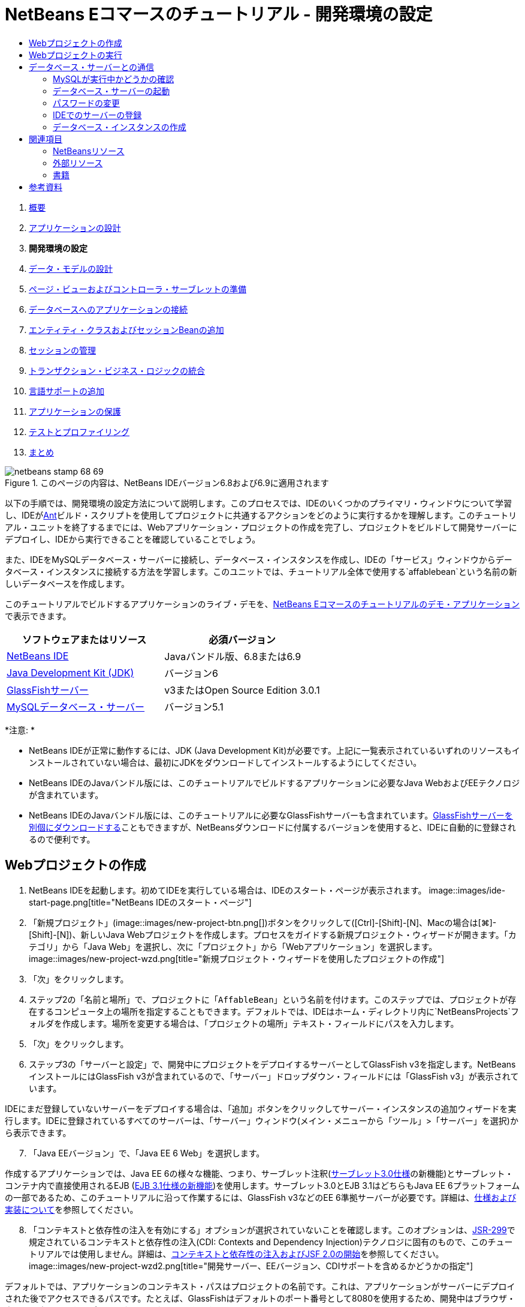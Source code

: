 // 
//     Licensed to the Apache Software Foundation (ASF) under one
//     or more contributor license agreements.  See the NOTICE file
//     distributed with this work for additional information
//     regarding copyright ownership.  The ASF licenses this file
//     to you under the Apache License, Version 2.0 (the
//     "License"); you may not use this file except in compliance
//     with the License.  You may obtain a copy of the License at
// 
//       http://www.apache.org/licenses/LICENSE-2.0
// 
//     Unless required by applicable law or agreed to in writing,
//     software distributed under the License is distributed on an
//     "AS IS" BASIS, WITHOUT WARRANTIES OR CONDITIONS OF ANY
//     KIND, either express or implied.  See the License for the
//     specific language governing permissions and limitations
//     under the License.
//

= NetBeans Eコマースのチュートリアル - 開発環境の設定
:jbake-type: tutorial
:jbake-tags: tutorials 
:jbake-status: published
:icons: font
:syntax: true
:source-highlighter: pygments
:toc: left
:toc-title:
:description: NetBeans Eコマースのチュートリアル - 開発環境の設定 - Apache NetBeans
:keywords: Apache NetBeans, Tutorials, NetBeans Eコマースのチュートリアル - 開発環境の設定



1. link:intro.html[+概要+]
2. link:design.html[+アプリケーションの設計+]
3. *開発環境の設定*
4. link:data-model.html[+データ・モデルの設計+]
5. link:page-views-controller.html[+ページ・ビューおよびコントローラ・サーブレットの準備+]
6. link:connect-db.html[+データベースへのアプリケーションの接続+]
7. link:entity-session.html[+エンティティ・クラスおよびセッションBeanの追加+]
8. link:manage-sessions.html[+セッションの管理+]
9. link:transaction.html[+トランザクション・ビジネス・ロジックの統合+]
10. link:language.html[+言語サポートの追加+]
11. link:security.html[+アプリケーションの保護+]
12. link:test-profile.html[+テストとプロファイリング+]
13. link:conclusion.html[+まとめ+]

image::../../../../images_www/articles/68/netbeans-stamp-68-69.png[title="このページの内容は、NetBeans IDEバージョン6.8および6.9に適用されます"]

以下の手順では、開発環境の設定方法について説明します。このプロセスでは、IDEのいくつかのプライマリ・ウィンドウについて学習し、IDEがlink:http://ant.apache.org/[+Ant+]ビルド・スクリプトを使用してプロジェクトに共通するアクションをどのように実行するかを理解します。このチュートリアル・ユニットを終了するまでには、Webアプリケーション・プロジェクトの作成を完了し、プロジェクトをビルドして開発サーバーにデプロイし、IDEから実行できることを確認していることでしょう。

また、IDEをMySQLデータベース・サーバーに接続し、データベース・インスタンスを作成し、IDEの「サービス」ウィンドウからデータベース・インスタンスに接続する方法を学習します。このユニットでは、チュートリアル全体で使用する`affablebean`という名前の新しいデータベースを作成します。

このチュートリアルでビルドするアプリケーションのライブ・デモを、link:http://dot.netbeans.org:8080/AffableBean/[+NetBeans Eコマースのチュートリアルのデモ・アプリケーション+]で表示できます。



|===
|ソフトウェアまたはリソース |必須バージョン 

|link:https://netbeans.org/downloads/index.html[+NetBeans IDE+] |Javaバンドル版、6.8または6.9 

|link:http://www.oracle.com/technetwork/java/javase/downloads/index.html[+Java Development Kit (JDK)+] |バージョン6 

|<<glassFish,GlassFishサーバー>> |v3またはOpen Source Edition 3.0.1 

|link:http://dev.mysql.com/downloads/mysql/[+MySQLデータベース・サーバー+] |バージョン5.1 
|===

*注意: *

* NetBeans IDEが正常に動作するには、JDK (Java Development Kit)が必要です。上記に一覧表示されているいずれのリソースもインストールされていない場合は、最初にJDKをダウンロードしてインストールするようにしてください。
* NetBeans IDEのJavaバンドル版には、このチュートリアルでビルドするアプリケーションに必要なJava WebおよびEEテクノロジが含まれています。
* NetBeans IDEのJavaバンドル版には、このチュートリアルに必要なGlassFishサーバーも含まれています。link:https://glassfish.dev.java.net/public/downloadsindex.html[+GlassFishサーバーを別個にダウンロードする+]こともできますが、NetBeansダウンロードに付属するバージョンを使用すると、IDEに自動的に登録されるので便利です。



[[create]]
== Webプロジェクトの作成

1. NetBeans IDEを起動します。初めてIDEを実行している場合は、IDEのスタート・ページが表示されます。
image::images/ide-start-page.png[title="NetBeans IDEのスタート・ページ"]

[start=2]
. 「新規プロジェクト」(image::images/new-project-btn.png[])ボタンをクリックして([Ctrl]-[Shift]-[N]、Macの場合は[⌘]-[Shift]-[N])、新しいJava Webプロジェクトを作成します。プロセスをガイドする新規プロジェクト・ウィザードが開きます。「カテゴリ」から「Java Web」を選択し、次に「プロジェクト」から「Webアプリケーション」を選択します。
image::images/new-project-wzd.png[title="新規プロジェクト・ウィザードを使用したプロジェクトの作成"]

[start=3]
. 「次」をクリックします。

[start=4]
. ステップ2の「名前と場所」で、プロジェクトに「`AffableBean`」という名前を付けます。このステップでは、プロジェクトが存在するコンピュータ上の場所を指定することもできます。デフォルトでは、IDEはホーム・ディレクトリ内に`NetBeansProjects`フォルダを作成します。場所を変更する場合は、「プロジェクトの場所」テキスト・フィールドにパスを入力します。

[start=5]
. 「次」をクリックします。

[start=6]
. ステップ3の「サーバーと設定」で、開発中にプロジェクトをデプロイするサーバーとしてGlassFish v3を指定します。NetBeansインストールにはGlassFish v3が含まれているので、「サーバー」ドロップダウン・フィールドには「GlassFish v3」が表示されています。

IDEにまだ登録していないサーバーをデプロイする場合は、「追加」ボタンをクリックしてサーバー・インスタンスの追加ウィザードを実行します。IDEに登録されているすべてのサーバーは、「サーバー」ウィンドウ(メイン・メニューから「ツール」>「サーバー」を選択)から表示できます。


[start=7]
. 「Java EEバージョン」で、「Java EE 6 Web」を選択します。

作成するアプリケーションでは、Java EE 6の様々な機能、つまり、サーブレット注釈(link:http://jcp.org/en/jsr/summary?id=315[+サーブレット3.0仕様+]の新機能)とサーブレット・コンテナ内で直接使用されるEJB (link:http://jcp.org/en/jsr/summary?id=318[+EJB 3.1仕様の新機能+])を使用します。サーブレット3.0とEJB 3.1はどちらもJava EE 6プラットフォームの一部であるため、このチュートリアルに沿って作業するには、GlassFish v3などのEE 6準拠サーバーが必要です。詳細は、link:entity-session.html#specification[+仕様および実装について+]を参照してください。

[start=8]
. 「コンテキストと依存性の注入を有効にする」オプションが選択されていないことを確認します。このオプションは、link:http://jcp.org/en/jsr/detail?id=299[+JSR-299+]で規定されているコンテキストと依存性の注入(CDI: Contexts and Dependency Injection)テクノロジに固有のもので、このチュートリアルでは使用しません。詳細は、link:../cdi-intro.html[+コンテキストと依存性の注入およびJSF 2.0の開始+]を参照してください。
image::images/new-project-wzd2.png[title="開発サーバー、EEバージョン、CDIサポートを含めるかどうかの指定"]

デフォルトでは、アプリケーションのコンテキスト・パスはプロジェクトの名前です。これは、アプリケーションがサーバーにデプロイされた後でアクセスできるパスです。たとえば、GlassFishはデフォルトのポート番号として8080を使用するため、開発中はブラウザ・ウィンドウで以下からプロジェクトにアクセスできます。

[source,java]
----

http://localhost:8080/AffableBean/
----

[start=9]
. 「終了」をクリックします。IDEは、link:http://java.sun.com/blueprints/code/projectconventions.html#99632[+J2EE BlueprintsのWebアプリケーション構造の規約+]に準拠した`AffableBean`という名前のスケルトン・プロジェクトを生成します。IDEに、デフォルト・レイアウトで様々なウィンドウが表示されます。
[.feature]
--
image:images/ide-default-layout.png[role="left", link="images/ide-default-layout.png"]
--

[start=10]
. IDEのデフォルト・レイアウトを確認します。ここでは、表示されるウィンドウとタブについて簡単に説明します。
* *エディタ: *エディタ([Ctrl]-[0]、Macの場合は[⌘]-[0])は、IDEの中心的なコンポーネントであり、作業時間のほとんどを費やす可能性がある場所です。エディタは、使用している言語に自動的に適応し、コーディングで使用するテクノロジに固有のドキュメント・サポート、コード補完、ヒントおよびエラー・メッセージを提供します。
* *「プロジェクト」ウィンドウ: *「プロジェクト」ウィンドウ([Ctrl]-[1]、Macの場合は[⌘]-[1])は、プロジェクト・ソースへのエントリ・ポイントです。重要なプロジェクト内容の_論理ビュー_が表示され、ファイルがその機能(たとえば、`構成ファイル`)に基づいてグループ分けされています。「プロジェクト」ウィンドウ内でファイル・ノードを右クリックすると、開発タスクに共通するアクション(つまり、`Build`、`Clean`、`Deploy`、`Run`)をコールできます。
* *「ファイル」ウィンドウ: *「ファイル」ウィンドウ([Ctrl]-[2]、Macの場合は[⌘]-[2])には、プロジェクトがディレクトリ・ベースで表示されます。つまり、コンピュータのファイル・システムに存在するプロジェクトの構造を表示できます。このウィンドウから、Antビルド・スクリプト(`build.xml`)やIDEでプロジェクトを処理するのに必要な(`nbproject`フォルダに格納された)ファイルを含む、プロジェクトに関係するすべてのファイルを表示できます。プロジェクトを実行した場合は、コンパイルされたJavaファイルの場所(`build`フォルダ)を表示できます。(「プロジェクト」ウィンドウのプロジェクト・ノードの右クリック・メニューから「ビルド」または「消去してビルド」を選択して)プロジェクトを明示的にビルドした場合は、(`dist`フォルダに格納された)プロジェクトの配布可能WARファイルを表示できます。
* *ナビゲータ: *ナビゲータ([Ctrl]-[7]、Macの場合は[⌘]-[7])には、エディタで開いたファイルの構造の概要が表示されます。たとえば、HTML Webページが表示されている場合は、ナビゲータに、そのページのDocument Object Model (DOM)に対応する方法でタグ・ノードが一覧表示されます。エディタでJavaクラスを開いている場合は、ナビゲータに、そのクラスに関係するプロパティとメソッドが表示されます。ナビゲータを使用して、エディタ内の項目に移動できます。たとえば、ナビゲータ内のノードをダブルクリックすると、カーソルがエディタ内のその要素に直接移動します。
* *「タスク」ウィンドウ: *「タスク」ウィンドウ([Ctrl]-[6]、Macの場合は[⌘]-[6])では、コードが自動的にスキャンされ、コンパイル・エラー、簡易修正およびスタイルの警告を含む行が一覧表示されます。Javaクラスの場合は、「`TODO`」や「`FIXME`」などの語句を含むコメント行が一覧表示されます。
* *「サービス」ウィンドウ: *「サービス」ウィンドウ([Ctrl]-[5]、Macの場合は[⌘]-[5])は、サーバー、Webサービス、データベースとデータベース接続、およびチーム開発に関連するその他のサービスを管理するためのインタフェースを提供します。
* *「出力」ウィンドウ: *_(表示されていません)_「出力」ウィンドウ([Ctrl]-[4]、Macの場合は[⌘]-[4])は、一般にサーバーなどの外部リソースからのサービスを起動するアクションをコールしたときに自動的に表示され、サーバーのログ・ファイルをミラー化できます。また、Webプロジェクトでは、Antタスクに関連する情報(たとえば、`Build` (ビルド)、`Clean and Build` (消去してビルド)、`Clean` (消去)など)も表示できます。
* *パレット: *_(表示されていません)_パレット([Ctrl]-[Shift]-[8]、Macの場合は[⌘]-[Shift]-[8])は、エディタにドラッグ・アンド・ドロップできる各種の便利なコード・スニペットを提供します。パレットに含まれるスニペットの多くは、後で説明するように、エディタ内でコード補完を呼び出すことによってアクセスできます。

*注意: *IDEのウィンドウは、すべて「ウィンドウ」メニュー項目からアクセスできます。


[[run]]
== Webプロジェクトの実行

1. 新しい`AffableBean`プロジェクトを実行します。「プロジェクト」ウィンドウで、プロジェクト・ノードを右クリックして「実行」を選択するか、IDEのメイン・ツールバーで「プロジェクトの実行」(image::images/run-project-btn.png[])ボタンをクリックすることで([F6]、Macの場合は[fn]-[F6])、これを実行できます。

ブラウザ・ウィンドウが開き、プロジェクトの開始画面が表示されます。
image::images/hello-world.png[title="プロジェクトがサーバーに自動的にデプロイされてブラウザに表示される"]
では、何か起きたのでしょうか。Webプロジェクトを実行すると、IDEはプロジェクトのビルド・スクリプト内の`run` Antターゲットを呼び出します。プロジェクトの`build.xml`ファイルをエディタで開いて調べることができます。

[start=2]
. 「ファイル」ウィンドウに切り替えて([Ctrl]-[2]、Macの場合は[⌘]-[2])、プロジェクト・ノードを展開し、プロジェクトに含まれる`build.xml`ファイルをダブルクリックします。`build.xml`ファイルがエディタで開くと、スクリプトで使用できるすべてのAntターゲットがナビゲータに一覧表示されます。
image::images/navigator-ant-targets.png[title="ナビゲータにbuild.xmlスクリプトの使用可能なすべてのAntターゲットが一覧表示される"]

通常のAntターゲットは汎用のターゲット(image::images/ant-normal-icon.png[])アイコンを使用して表示されます。_強調された_Antターゲット(image::images/ant-emphasized-icon.png[])アイコンは、単にそのターゲットに(前述のイメージに示すように)ツールチップとして表示される説明が含まれることを示しています。詳細は、link:../../java/project-setup.html[+Javaプロジェクトの作成、インポート、および構成+]を参照してください。


[start=3]
. `run`ターゲットをダブルクリックします。`build-impl.xml`ファイルがエディタで開き、ターゲットの定義が表示されます。

[source,java]
----

<target depends="run-deploy,run-display-browser" description="Deploy to server and show in browser." name="run"/>
----
`build.xml`のターゲットをクリックしたときに、なぜ`build-impl.xml`ファイルが開いたのでしょうか。([Ctrl]-[Tab]を押して)再度`build.xml`に切り替えてファイルの内容を調べると、以下の行が表示されます。

[source,java]
----

<import file="nbproject/build-impl.xml"/>
----

プロジェクトのビルド・スクリプトは、`nbproject/build-impl.xml`からNetBeansで定義されたターゲットがインポートされる、基本的に空のファイルです。

プロジェクトの標準の`build.xml`スクリプトは、新しいターゲットを追加するか、NetBeansで定義された既存のターゲットをオーバーライドすることによって、自由に編集できます。しかし、`build-impl.xml`ファイルは編集しないでください。

`run`ターゲットの定義を見ると、以下のターゲットに依存していることがわかります。
* `run-deploy`
* `run-display-browser`
`build-impl.xml`ファイルの他の部分を調べると、これらのターゲットが互いにもう一方のターゲットに依存していることがわかります。しかし、基本的には`run`ターゲットが呼び出されたときに以下のアクションが行われます。
1. プロジェクトがコンパイルされます。
2. WARファイルが作成されます。
3. サーバーが起動します(まだ実行されていない場合)。
4. WARファイルが指定されたサーバーにデプロイされます。
5. ブラウザが開き、サーバーのURLとアプリケーションのコンテキスト・パスが表示されます。

Antの使用方法については、link:http://ant.apache.org/manual/index.html[+Ant公式マニュアル+]を参照してください。


[start=4]
. プロジェクトの配布可能WARファイルを生成するには、IDEの「実行」メニューから「プロジェクトを消去してビルド」(または「メイン・プロジェクトを消去してビルド」)を選択します。

[start=5]
. 「ファイル」ウィンドウ([Ctrl]-[2]、Macの場合は[⌘]-[2])でプロジェクト・ノードを展開します。`dist`フォルダにプロジェクトのWARファイルが格納されています。`build`フォルダにコンパイルされたプロジェクトが格納されています。
image::images/files-window.png[title="「ファイル」ウィンドウにプロジェクトがディレクトリ・ベースで表示される"]

*注意: *(「プロジェクト」ウィンドウでプロジェクト・ノードの右クリック・メニューから「消去」を選択して)プロジェクトを_消去_すると、これらのフォルダが両方とも除去されます。


[start=6]
. 「サービス」ウィンドウに切り替えて([Ctrl]-[5]、Macの場合は[⌘]-[5])、「サーバー」>「GlassFish Server 3」>「アプリケーション」ノードを展開します。
image::images/services-win-deployed-app.png[title="「サービス」ウィンドウにサーバー・ステータス、デプロイされたアプリケーションおよびリソースが表示される"]

*注意: *「GlassFish v3」はNetBeans 6.8ユーザー用のデフォルトのサーバー名です。

GlassFishサーバー・ノード上の緑色の矢印アイコン(image::images/gf-server-running-node.png[])は、サーバーが実行されていることを示します。「アプリケーション」フォルダには、デプロイされたすべてのアプリケーションが一覧表示されます。`AffableBean`アプリケーションが正常にデプロイされていることがわかります。

この段階で、IDEでのJava Webプロジェクトの作成を完了し、それを問題なくビルドして開発サーバーにデプロイし、実行時にブラウザで開くことができることを確認しました。



[[communicate]]
== データベース・サーバーとの通信

MySQLデータベース・サーバーをダウンロードしてインストールすると、IDEから接続できるようになります。デフォルトのインストールでは、ユーザー・アカウントとして「`root`」、パスワードとして「」(空文字列)を使用してデータベース・サーバーに接続します。ただし、GlassFishでは接続の問題があるため、パスワードが空でないアカウントを使用することをお薦めします。^<<footnote1,[1]>>^以下の手順では、MySQLのコマンド行からデータベース・サーバーを実行し、`root`アカウントのパスワードを「`nbuser`」に変更する方法を示します。この「`root`」と「`nbuser`」の組合せは、NetBeans Eコマース・チュートリアル全体で使用します。データベース・サーバーを実行して適切に構成したら、IDEにそれを登録し、データベース・インスタンスを作成します。

*注意: *以下のコマンド行の手順は、`PATH`環境変数に`mysql`コマンドを追加したことが前提になっています。(していない場合は、コマンド行に`mysql`コマンドを入力したときに「`mysql: command not found`」というエラーが表示されます。)

`PATH`に`mysql`を追加していない場合は、かわりにMySQLインストールの`bin`ディレクトリへのフル・パスを入力してコマンドをコールできます。たとえば、`mysql`コマンドがコンピュータの`/usr/local/mysql/bin`にある場合は、以下を入力します。


[source,java]
----

shell> */usr/local/mysql/bin/*mysql -u root
----

詳細は、MySQL公式リファレンス・マニュアルの以下を参照してください。

* link:http://dev.mysql.com/doc/refman/5.1/en/general-installation-issues.html[+2.1. 一般的なインストールのガイド+]
* link:http://dev.mysql.com/doc/refman/5.1/en/default-privileges.html[+2.13.2. 初期MySQLアカウントの保護+]
* link:http://dev.mysql.com/doc/refman/5.1/en/invoking-programs.html[+4.2.1. MySQLプログラムの起動+]
* link:http://dev.mysql.com/doc/refman/5.1/en/setting-environment-variables.html[+4.2.4. 環境変数の設定+]


次の手順を実行します。

* <<check,MySQLが実行中かどうかの確認>>
* <<start,データベース・サーバーの起動>>
* <<password,パスワードの変更>>
* <<register,IDEでのサーバーの登録>>
* <<database,データベース・インスタンスの作成>>


[[check]]
=== MySQLが実行中かどうかの確認

IDEからMySQLサーバーに接続する前に、サーバーが実行されていることを確認する必要があります。これを行う1つの方法は、link:http://dev.mysql.com/doc/refman/5.1/en/mysqladmin.html[+`mysqladmin`+]クライアントの`ping`コマンドを使用することです。

1. コマンド行プロンプトを開き、以下を入力します。

[source,java]
----

shell> mysqladmin ping
----
サーバーが実行されている場合は、以下のような出力が表示されます。

[source,java]
----

mysqld is alive
----
サーバーが実行されていない場合は、以下のような出力が表示されます。

[source,java]
----

mysqladmin: connect to server at 'localhost' failed
error: 'Can't connect to local MySQL server through socket '/tmp/mysql.sock'
Check that mysqld is running and that the socket: '/tmp/mysql.sock' exists!
----


[[start]]
=== データベース・サーバーの起動

MySQLサーバーが実行されていない場合は、コマンド行から起動できます。プラットフォーム間共通の簡単な概要については、link:http://dev.mysql.com/doc/refman/5.1/en/automatic-start.html[+2.13.1.2. MySQLの自動的な開始と停止+]を参照してください。以下の手順は、オペレーティング・システムに応じた一般的なガイダンスを示しています。


==== UNIX系システム:

UNIX系システムでは、link:http://dev.mysql.com/doc/mysql-startstop-excerpt/5.1/en/mysqld-safe.html[+`mysqld_safe`+]を呼び出してMySQLサーバーを起動することをお薦めします。

1. コマンド行プロンプトを開き、`mysqld_safe`コマンドを実行します。

[source,java]
----

shell> sudo ./mysqld_safe
----
次のような出力が表示されます。

[source,java]
----

090906 02:14:37 mysqld_safe Starting mysqld daemon with databases from /usr/local/mysql/data
----


==== Windows:

MySQLのWindowsインストーラを使用すると、データベース・サーバーをWindowsサービスとしてインストールすることで、MySQLをオペレーティング・システムと一緒に自動的に起動および停止できます。データベースを手動で起動する必要がある場合は、インストール・ディレクトリの`bin`フォルダにあるlink:http://dev.mysql.com/doc/mysql-startstop-excerpt/5.1/en/mysqld.html[+`mysqld`+]コマンドを実行します。

1. Windowsのコンソール・ウィンドウを開きます(「スタート」メニューから「ファイルを指定して実行」を選択し、テキスト・フィールドに「`cmd`」と入力します)。コマンド行ウィンドウが表示されます。
2. このコマンドを入力します(示されているパスは、バージョン5.1をデフォルトのインストール場所にインストールした場合のものです)。

[source,java]
----

C:\> "C:\Program Files\MySQL\MySQL Server 5.1\bin\mysqld"
----

詳細は、MySQL公式リファレンス・マニュアルのlink:http://dev.mysql.com/doc/refman/5.1/en/windows-start-command-line.html[+2.4.5.5. Windowsコマンド行からのMySQLの開始+]を参照してください。


[[password]]
=== パスワードの変更

`root`アカウントのパスワードを「`nbuser`」に設定するには、以下の手順を実行します。

1. コマンド行プロンプトを開き、以下を入力します。

[source,java]
----

shell> mysql -u root
mysql> UPDATE mysql.user SET Password = PASSWORD('nbuser') WHERE User = 'root';
mysql> FLUSH PRIVILEGES;
----

詳細は、MySQL公式リファレンス・マニュアルのlink:http://dev.mysql.com/doc/refman/5.1/en/default-privileges.html[+2.13.2. 初期MySQLアカウントの保護+]を参照してください。


[[register]]
=== IDEでのサーバーの登録

IDEの「サービス」ウィンドウでは、サーバーへの接続、サーバーの起動と停止、データベース・インスタンスとそれらに含まれるデータの表示、およびサーバーに対する外部管理ツールの実行ができます。

1. 「サービス」ウィンドウで、「データベース」ノードを右クリックして「MySQLサーバーを登録」を選択します。
image::images/register-mysql-server.png[title="IDEの「サービス」ウィンドウの「MySQLサーバーを登録」"]
「MySQLサーバー・プロパティ」ダイアログの「基本プロパティ」タブに、MySQLサーバー・インストールのデフォルト設定を表示できます。これらを次に示します。
* *サーバー・ホスト名: *`localhost`
* *サーバー・ポート番号: *`3306`
* *管理ユーザー名: *`root`
* *管理パスワード: *`nbuser`

[start=2]
. 「パスワードを保存」オプションを選択します。
image::images/mysql-server-properties.png[title="MySQLサーバーの設定の指定"]

[start=3]
. 「OK」をクリックします。IDEがMySQLデータベース・サーバーに接続し、サーバーによって管理されているデータベース・インスタンスが一覧表示されます。また、「ドライバ」ノードを展開すると、IDEにMySQL用のlink:http://dev.mysql.com/doc/refman/5.1/en/connector-j.html[+Connector/J JDBCドライバ+]が含まれていることがわかります。
image::images/services-win-mysql.png[title="「サービス」ウィンドウでのMySQLサーバーへの接続"]
アプリケーション・サーバー(つまり、GlassFish)には、JavaコードとMySQLデータベース間の通信を有効にするドライバが必要です。IDEにはすでにConnector/Jドライバが含まれているので、ダウンロードする必要はありません。また、後で説明するように、サーバー設定でJDBCドライバをデプロイするように指定できるので、ドライバがサーバー上にない場合は自動的にGlassFishにデプロイされます。

以下のステップ4から7はオプションです。MySQLサーバーを起動および停止したり、サーバーに対して外部管理ツールを実行したりするようにIDEを構成できます。

[start=4]
. 「MySQLサーバー」ノードを右クリックして「プロパティ」を選択します。「MySQLサーバー・プロパティ」ダイアログで「管理プロパティ」を選択します。

[start=5]
. 「管理ツールのパスまたはURL」フィールドに、コンピュータ上にあるデータベース管理ツール(link:http://dev.mysql.com/doc/administrator/en/mysql-administrator-introduction.html[+MySQL Administrator+]など)の実行可能ファイルへのパスを入力します。MySQL Administratorは、link:http://dev.mysql.com/downloads/gui-tools/[+MySQL GUI Tools+]バンドルに含まれています。

[start=6]
. 「起動コマンドへのパス」フィールドに、オペレーティング・システムに応じたMySQLの起動コマンド(つまり、`mysqld`または`mysqld_safe`)へのパスを入力します。(上記の<<start,データベース・サーバーの起動>>を参照してください。)

*注意: *Unix系システムでは、起動コマンドを呼び出すことができるのはrootまたは管理者権限を持つユーザーのみである場合があります。これを解決するため、(LinuxおよびSolarisの場合はlink:http://www.nongnu.org/gksu/[+GKSu+]、Macの場合はlink:http://developer.apple.com/mac/library/documentation/Darwin/Reference/ManPages/man1/osascript.1.html[+osascript+]を使用して)この作業を行うスクリプトを作成できます。詳細は、link:http://davidvancouvering.blogspot.com/2008/09/starting-mysql-in-netbeans-as.html[+このブログ投稿+]を参照してください。


[start=7]
. 「停止コマンドへのパス」フィールドに、MySQLの停止コマンド(つまり、`mysqladmin shutdown`)へのパスを入力します。このコマンドは停止権限を持つユーザー・アカウントを必要とするので、「引数」フィールドにユーザー名/パスワード資格情報を入力する必要があります。例:
* *引数: *`-u root -pnbuser shutdown`

「詳細プロパティ」タブの下に一覧表示されたフィールドを設定すると、以下ができるようになります。

* *MySQLサーバーの起動: *MySQLサーバー・ノードを右クリックして「起動」を選択します。
* *MySQLサーバーの停止: *MySQLサーバー・ノードを右クリックして「停止」を選択します。
* *外部管理ツールの実行: *MySQLサーバー・ノードを右クリックして「管理ツールを実行」を選択します。


[[database]]
=== データベース・インスタンスの作成

1. このチュートリアルで使用するデータベース・インスタンスを作成します。これを行うには、MySQLサーバー・ノードを右クリックして「データベースを作成」を選択します。
2. 表示されるダイアログで、「`affablebean`」と入力します。「フル・アクセスを許可」オプションを選択し、ドロップダウン・フィールドから「`root@localhost`」を選択します。これにより、`localhost`ホスト上の`root`アカウントがデータベースにアクセスできるようになります。後でサーバー上に接続プールを作成するときは、サーバーにデータベースへのアクセスを許可するため、ユーザー名/パスワード資格情報として`root`アカウントと`nbuser`パスワードを設定する必要があります。
image::images/create-mysql-db-dialog.png[title="サーバー・ノードを右クリックして「データベースを作成」を選択し、新しいデータベース・インスタンスを作成する"]

[start=3]
. 「OK」をクリックします。これを行うと、`affablebean`という名前のデータベースが作成され、データベースへの接続が自動的に確立されます。接続は、接続ノード(image::images/db-connection-node.png[])を使用して「サービス」ウィンドウに表示されます。

*注意: *接続ノードは「サービス」ウィンドウ内で維持されます。IDEを再起動すると、ギザギザの線が入った接続ノード(image::images/connection-broken.png[])が表示され、接続が切断されたことを示します。データベースに再接続するには、データベース・サーバーが実行されていることを確認してから、そのノードを右クリックして「接続」を選択します。


[start=4]
. `affablebean`データベースの接続ノードを展開します。接続にはデータベースのデフォルト・スキーマ(`affablebean`)が含まれており、その中に表、ビューおよびプロシージャのノードが含まれています。まだ何も作成していないので、現時点ではこれらは空です。
image::images/db-conn-affable-bean.png[title="データベース接続に、データベースのデフォルト・スキーマと、表、ビューおよびプロシージャのノードが含まれている"]

この段階で、IDEからMySQLサーバーへの接続が完了し、チュートリアル全体で使用する`affablebean`という名前の新しいデータベースが作成されました。また、IDEでのJava Webプロジェクトの作成を完了し、それを問題なくビルドして開発サーバーにデプロイし、実行時にブラウザで開くことができることを確認しました。これで、開発環境の準備が完了し、アプリケーションのデータ・モデルの設計を開始できます。

link:/about/contact_form.html?to=3&subject=Feedback: NetBeans E-commerce Tutorial - Setting up the Development Environment[+ご意見をお寄せください+]



[[seeAlso]]
== 関連項目


=== NetBeansリソース

* link:../../java/project-setup.html[+Javaプロジェクトの作成、インポート、および構成+]
* link:../../../articles/mysql.html[+MySQLおよびNetBeans IDE+]
* link:../../ide/mysql.html[+MySQLデータベースへの接続+]
* link:../../web/mysql-webapp.html[+MySQLデータベースを使用した単純なWebアプリケーションの作成+]


=== 外部リソース

* link:http://ant.apache.org/manual/index.html[+Apache Antユーザー・マニュアル+]
* link:http://ant.apache.org/manual/tutorial-HelloWorldWithAnt.html[+AntによるHello World+]
* link:http://dev.mysql.com/doc/refman/5.1/en/[+MySQL 5.1リファレンス・マニュアル+]
* link:http://dev.mysql.com/doc/administrator/en/index.html[+MySQL管理者リファレンス・マニュアル+]


=== 書籍

* link:https://netbeans.org/kb/articles/books.html[+NetBeansの書籍+]
* link:http://www.apress.com/book/view/1590598954[+Pro NetBeans IDE 6 Rich Client Platform Edition+]
* link:http://apress.com/book/view/1430219548[+Beginning Java EE 6 Platform with GlassFish 3: From Novice to Professional+]



== 参考資料

1. <<1,^>> GlassFish v3を使用する場合は、空のパスワードを使用してMySQLデータベース・サーバーへの接続プールを作成できます。NetBeans IDE 6.9に付属するGlassFish Open Source Edition 3.0.1では、空のパスワードを使用した接続はできません。link:https://glassfish.dev.java.net/issues/show_bug.cgi?id=12221[+GlassFishの問題12221+]を参照してください。
